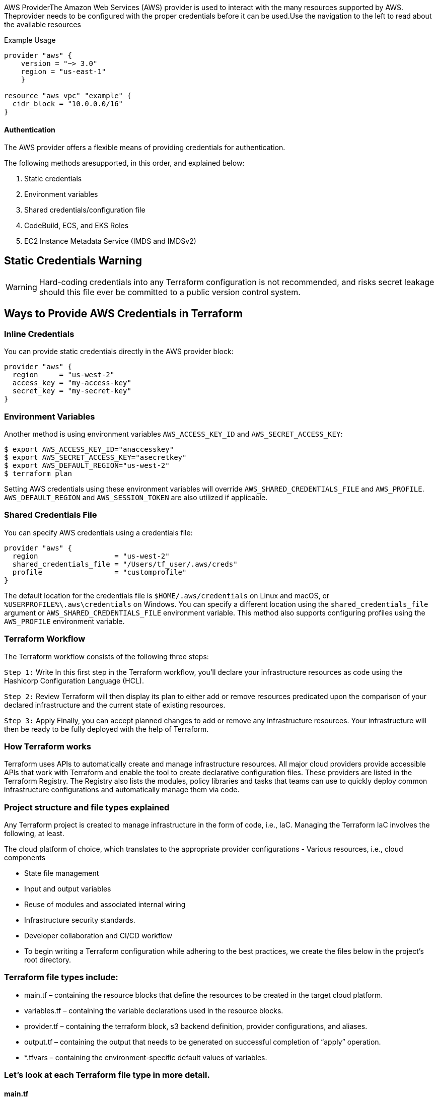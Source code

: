 


AWS ProviderThe Amazon Web Services (AWS) provider is used to interact with the many resources supported by AWS. Theprovider needs to be configured with the proper credentials before it can be used.Use the navigation to the left to read about the available resources



Example Usage
[source,yaml]
----
provider "aws" {
    version = "~> 3.0"
    region = "us-east-1"
    }

resource "aws_vpc" "example" {
  cidr_block = "10.0.0.0/16"
}
----

==== Authentication

The AWS provider offers a flexible means of providing credentials for authentication.

The following methods aresupported, in this order, and explained below:

. Static credentials
. Environment variables
. Shared credentials/configuration file
. CodeBuild, ECS, and EKS Roles
. EC2 Instance Metadata Service (IMDS and IMDSv2)



== Static Credentials Warning

WARNING: Hard-coding credentials into any Terraform configuration is not recommended, and risks secret leakage should this file ever be committed to a public version control system.

== Ways to Provide AWS Credentials in Terraform

=== Inline Credentials

You can provide static credentials directly in the AWS provider block:

[source,terraform]
----
provider "aws" {
  region     = "us-west-2"
  access_key = "my-access-key"
  secret_key = "my-secret-key"
}
----

=== Environment Variables

Another method is using environment variables `AWS_ACCESS_KEY_ID` and `AWS_SECRET_ACCESS_KEY`:

[source,shell]
----
$ export AWS_ACCESS_KEY_ID="anaccesskey"
$ export AWS_SECRET_ACCESS_KEY="asecretkey"
$ export AWS_DEFAULT_REGION="us-west-2"
$ terraform plan
----

Setting AWS credentials using these environment variables will override `AWS_SHARED_CREDENTIALS_FILE` and `AWS_PROFILE`. `AWS_DEFAULT_REGION` and `AWS_SESSION_TOKEN` are also utilized if applicable.

=== Shared Credentials File

You can specify AWS credentials using a credentials file:

[source,terraform]
----
provider "aws" {
  region                  = "us-west-2"
  shared_credentials_file = "/Users/tf_user/.aws/creds"
  profile                 = "customprofile"
}
----

The default location for the credentials file is `$HOME/.aws/credentials` on Linux and macOS, or `%USERPROFILE%\.aws\credentials` on Windows. You can specify a different location using the `shared_credentials_file` argument or `AWS_SHARED_CREDENTIALS_FILE` environment variable. This method also supports configuring profiles using the `AWS_PROFILE` environment variable.

=== Terraform Workflow
The Terraform workflow consists of the following three steps:

`Step 1:` Write
In this first step in the Terraform workflow, you’ll declare your infrastructure resources as code using the Hashicorp Configuration Language (HCL).

`Step 2:` Review
Terraform will then display its plan to either add or remove resources predicated upon the comparison of your declared infrastructure and the current state of existing resources.

`Step 3:` Apply
Finally, you can accept planned changes to add or remove any infrastructure resources. Your infrastructure will then be ready to be fully deployed with the help of Terraform.


=== How Terraform works

Terraform uses APIs to automatically create and manage infrastructure resources. All major cloud providers provide accessible APIs that work with Terraform and enable the tool to create declarative configuration files. These providers are listed in the Terraform Registry. The Registry also lists the modules, policy libraries and tasks that teams can use to quickly deploy common infrastructure configurations and automatically manage them via code.


=== Project structure and file types explained
Any Terraform project is created to manage infrastructure in the form of code, i.e., IaC. Managing the Terraform IaC involves the following, at least.

The cloud platform of choice, which translates to the appropriate provider configurations
- Various resources, i.e., cloud components

- State file management
- Input and output variables
- Reuse of modules and associated internal wiring
- Infrastructure security standards.
- Developer collaboration and CI/CD workflow
- To begin writing a Terraform configuration while adhering to the best practices, we create the files below in the project’s root directory.

=== Terraform file types include:

- main.tf – containing the resource blocks that define the resources to be created in the target cloud platform.
- variables.tf – containing the variable declarations used in the resource blocks.
- provider.tf – containing the terraform block, s3 backend definition, provider configurations, and aliases.
- output.tf – containing the output that needs to be generated on successful completion of “apply” operation.
- *.tfvars – containing the environment-specific default values of variables.

=== Let’s look at each Terraform file type in more detail.

==== main.tf
The main.tf file is the starting point where you will implement the logic of infrastructure as code. This file will include Terraform resources, but it can also contain datasources and locals.

==== variables.tf
The variables.tf file includes the definitions of input variables for your configuration, mentioning their types, descriptions, and default values.

==== outputs.tf
The outputs.tf file is used to define output values that expose information about the resources created by a Terraform configuration.

==== provider.tf
In the provider.tf file, you declare the providers required by a Terraform configuration, specifying details like authentication credentials, API endpoints, and other provider-specific settings needed to interact with external systems or cloud platforms.


==== .tfvars
The .tfvars files are used to assign values to the input variables declared in other Terraform configuration files.

By default, Terraform will load variable values from files called `terraform.tfvars` or `any_name.auto.tfvars`. If you have both files, `any_name.auto.tfvars` will take precedence over `terraform.tfvars`.



== Additional file types in Terraform projects
Throughout the project, we may need to add more files to serve various purposes besides the Terraform configurations. You can find some examples of these files in the list below:

- README.md — As a general best practice, every repository should contain a README.md file that includes an overview of the source code, usage instructions, and any other relevant and important information
- Automation scripts — When there is a need to include automation scripts (bash, shell, python, golang, etc.) in CI/CD workflow, when certain scripts are required to be executed on the target resource being created, or to build a source code, etc. Bash/shell scripts are very powerful in general; there are many reasons to use them.
- YAMLs — The most common usage of YAML files in Terraform in this context is when implementing CI/CD automation.
.gitignore file

Since we are discussing the Terraform project structure, the `.gitignore` file plays a special role. As observed in previous sections, a Terraform project consists of multiple kinds of files and binaries.

For several reasons, not all files and directories should be part of the `git` repository. The following are some of the files included in the `.gitignore` file in a generic Terraform project.

image::terraform.gitignor.png[]

- .terraform.tfstate — Terraform state files should never be pushed to the git repositories. Note that when using the remote backend for Terraform, the state files will not be available on the local system. A couple of reasons are:
- Security — State files may store sensitive details like keys, tokens, passwords, etc.
- Collaboration — When working within teams, managing the state file locally by each developer poses a high risk of state files needing to be more consistently overwritten.
- Binaries — The provider plugins downloaded locally or on a Terraform host (in .terraform directory) should not be part of the Git repository. The binaries thus downloaded are large in memory. Pushing and pulling the binaries from a remote git repo is inefficient for using network bandwidth.
- Crash.log — Crash log files are not always required, especially when a crash occurs due to the local environment.
- *.tfplan — We use the terraform plan command to save and use the output during the apply phase. This information is not required to be stored on a remote git repository.


=== How to automate the management of Terraform files and directories?
The previous section focused mainly on the files we deal with when we begin to work on a Terraform project. In this section, we will see the files created automatically by Terraform when the configurations are tested, applied, and destroyed. The concepts discussed in these sections will help us have a firm understanding that will enable us to structure the Terraform code better.

The first step to testing our configuration is initializing the repository. When we run `terraform init`, Terraform identifies the “required_providers” and downloads the appropriate plugin binary from the Registry. These binaries are stored in the “.terraform” directory located at the root of the project.

The init action also creates a `.terraform.lock.hcl` file.

=== Terraform lock files
The .terraform.lock.hcl is a file generated by Terraform. It maintains the hashes of the downloaded binaries for consistency and tracks the provider versions used in your configuration. We do not interact with these files directly or manually; they are maintained automatically by Terraform. However, you should commit the .terraform.lock.hcl file to your version control system.

The screenshot below shows the directory structure after running the init command.


image::terraform-project-structure-after-terraform-init.png[]


Once the project is initialized, we apply these configurations to create the cloud resources. A apply or destroy operation creates an additional file – terraform.tfstate. This is the Terraform state file, which is critical and automatically managed by Terraform. This file is either managed locally (default backend) or remotely. When working in teams, the remote backend should be used.

Find more details about Terraform’s state in the blog post – Managing Terraform State – Best Practices & Examples.

Given the importance, Terraform also creates the backup file (.terraform.tfstate.backup) for the state, as shown in the screenshots below


image::terraform-project-structure-with-backup-file.png[]



Terraform implements a locking mechanism that helps avoid race conditions, and prevent state file corruption. The locking mechanism depends on the type of backend used.

For example, when using S3 as a remote backend service, Terraform uses the AWS DynamoDB table to manage the file lock.

In the case of the local backend, this lock is managed using an additional file that exists for the period of operation (plan, apply, destroy) being performed. Once the operation is completed, the file is removed.

In the screenshot below, we can see the file named “.terraform.tfstate.lock.info” being generated.





=== What are Modules?
In my own simple definition: Modules are pieces of code that are set once and is referenced over and over again. In short, “resusable code”.

A Terraform module (usually the root module of a configuration) can call other modules to include their resources into the configuration. A module that has been called by another module is often referred to as a child module.

image::project-root-directory.png[]

Child modules can be called multiple times within the same configuration, and multiple configurations can use the same child module.




=== Terraform FAQs

==== Is Terraform a DevOps tool?
Yes. Terraform is an extremely useful tool for DevOps teams to provision, manage, and orchestrate single or multi-cloud deployments.

==== What is Terraform in AWS?
Terraform is Infrastructure-as-Code (IaC) for AWS. It accesses AWS resources via a provider, allowing users to manage AWS via Terraform code.

==== What language does Terraform use?
Terraform is originally coded in the GO language but works with all operating systems. Hashicorp Configuration Language (HCL) may also be used during setup.

==== Does Terraform work with Kubernetes?
Yes. Terraform can automate the provisioning of Kubernetes on cloud platforms. Terraform is not an alternative to Kubernetes, and in fact, they work very well together.